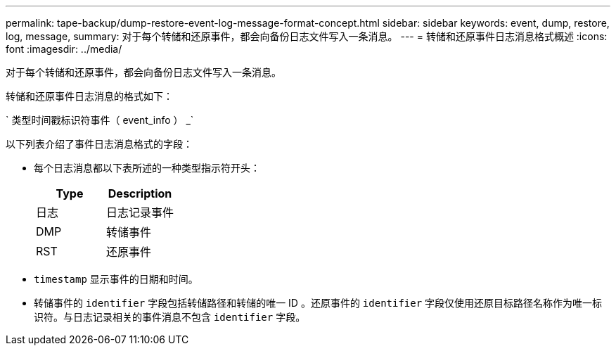 ---
permalink: tape-backup/dump-restore-event-log-message-format-concept.html 
sidebar: sidebar 
keywords: event, dump, restore, log, message, 
summary: 对于每个转储和还原事件，都会向备份日志文件写入一条消息。 
---
= 转储和还原事件日志消息格式概述
:icons: font
:imagesdir: ../media/


[role="lead"]
对于每个转储和还原事件，都会向备份日志文件写入一条消息。

转储和还原事件日志消息的格式如下：

` 类型时间戳标识符事件（ event_info ） _`

以下列表介绍了事件日志消息格式的字段：

* 每个日志消息都以下表所述的一种类型指示符开头：
+
|===
| Type | Description 


 a| 
日志
 a| 
日志记录事件



 a| 
DMP
 a| 
转储事件



 a| 
RST
 a| 
还原事件

|===
* `timestamp` 显示事件的日期和时间。
* 转储事件的 `identifier` 字段包括转储路径和转储的唯一 ID 。还原事件的 `identifier` 字段仅使用还原目标路径名称作为唯一标识符。与日志记录相关的事件消息不包含 `identifier` 字段。

